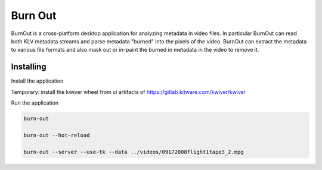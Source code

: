 ===========================================================
Burn Out
===========================================================

BurnOut is a cross-platform desktop application for analyzing metadata
in video files.  In particular BurnOut can read both KLV metadata streams
and parse metadata "burned" into the pixels of the video.  BurnOut can
extract the metadata to various file formats and also mask out or in-paint
the burned in metadata in the video to remove it.


Installing
-----------------------------------------------------------

Install the application

.. code-block:: console
    # optional, activate a venv
    python3.8 -m venv .venv && source .venv/bin/activate
    pip install -e .

Temporary: install the kwiver wheel from ci artifacts of https://gitlab.kitware.com/kwiver/kwiver

Run the application

.. code-block:: console

    burn-out

    burn-out --hot-reload

    burn-out --server --use-tk --data ../videos/09172008flight1tape3_2.mpg